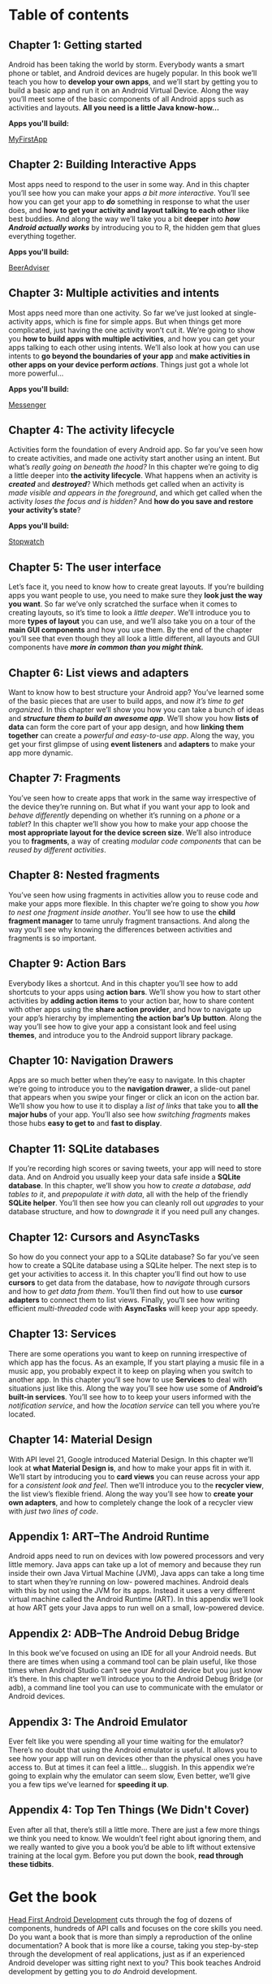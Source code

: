 * Table of contents

** Chapter 1: Getting started

Android has been taking the world by storm. Everybody wants a smart phone or tablet, and Android devices are hugely popular. In this book we’ll teach you how to *develop your own apps*, and we’ll start by getting you to build a basic app and run it on an Android Virtual Device. Along the way you’ll meet some of the basic components of all Android apps such as activities and layouts. *All you need is a little Java know-how...*

*Apps you'll build:* 
#+ATTR_HTML: :class btn btn-success
[[https://github.com/dogriffiths/HeadFirstAndroid/tree/master/chapter1/MyFirstApp][MyFirstApp]]

[[https://dogriffiths.github.io/HeadFirstAndroid/images/chap01img.png]]

** Chapter 2: Building Interactive Apps

Most apps need to respond to the user in some way. And in this chapter you’ll see how you can make your apps /a bit more interactive/. You’ll see how you can get your app to /*do*/ something in response to what the user does, and *how to get your activity and layout talking to each other* like best buddies. And along the way we’ll take you a bit *deeper* into /*how Android actually works*/ by introducing you to R, the hidden gem that glues everything together.

*Apps you'll build:* 
#+ATTR_HTML: :class btn btn-success
[[https://github.com/dogriffiths/HeadFirstAndroid/tree/master/chapter2/BeerAdviser][BeerAdviser]]

[[https://dogriffiths.github.io/HeadFirstAndroid/images/chap02img.png]]

** Chapter 3: Multiple activities and intents

Most apps need more than one activity. So far we’ve just looked at single-activity apps, which is fine for simple apps. But when things get more complicated, just having the one activity won’t cut it. We’re going to show you *how to build apps with multiple activities*, and how you can get your apps talking to each other using intents. We’ll also look at how you can use intents to *go beyond the boundaries of your app* and *make activities in other apps on your device perform /actions/*. Things just got a whole lot more powerful...

*Apps you'll build:* 
#+ATTR_HTML: :class btn btn-success
[[https://github.com/dogriffiths/HeadFirstAndroid/tree/master/chapter3/Messenger][Messenger]]

[[https://dogriffiths.github.io/HeadFirstAndroid/images/chap03img.png]]

** Chapter 4: The activity lifecycle

Activities form the foundation of every Android app. So far you’ve seen how to create activities, and made one activity start another using an intent. But what’s /really going on beneath the hood?/ In this chapter we’re going to dig a little deeper into *the activity lifecycle*. What happens when an activity is /*created*/ and /*destroyed*/? Which methods get called when an activity is /made visible and appears in the foreground/, and which get called when the activity /loses the focus and is hidden?/ And *how do you save and restore your activity’s state*?

*Apps you'll build:* 
#+ATTR_HTML: :class btn btn-success
[[https://github.com/dogriffiths/HeadFirstAndroid/tree/master/chapter4/Stopwatch][Stopwatch]]

[[https://dogriffiths.github.io/HeadFirstAndroid/images/chap04img.png]]

** Chapter 5: The user interface

Let’s face it, you need to know how to create great layouts. If you’re building apps you want people to use, you need to make sure they *look just the way you want*. So far we’ve only scratched the surface when it comes to creating layouts, so it’s time to look a /little deeper/. We’ll introduce you to more *types of layout* you can use, and we’ll also take you on a tour of the *main GUI components* and how you use them. By the end of the chapter you’ll see that even though they all look a little different, all layouts and GUI components have /*more in common than you might think.*/

[[https://dogriffiths.github.io/HeadFirstAndroid/images/chap05img.png]]

** Chapter 6: List views and adapters

Want to know how to best structure your Android app? You’ve learned some of the basic pieces that are user to build apps, and now /it’s time
to get organized/. In this chapter we’ll show you how you can take a bunch of ideas and */structure them to build an awesome app/*. We’ll show you how *lists of data* can form the core part of your app design, and how *linking them together* can create a /powerful and easy-to-use app/. Along the way, you get your first glimpse of using *event listeners* and *adapters* to make your app more dynamic.

[[https://dogriffiths.github.io/HeadFirstAndroid/images/chap06img.png]]

** Chapter 7: Fragments

You’ve seen how to create apps that work in the same way irrespective of the device they’re running on. But what if you want your app to look and /behave differently/ depending on whether it’s running on a /phone/ or a /tablet/? In this chapter we’ll show you how to make your app choose the *most appropriate layout for the device screen size*. We’ll also introduce you to *fragments*, a way of creating /modular code components/ that can be /reused by different activities/.

[[https://dogriffiths.github.io/HeadFirstAndroid/images/chap10img.png]]

** Chapter 8: Nested fragments

You’ve seen how using fragments in activities allow you to reuse code and make your apps more flexible. In this chapter we’re going to show you /how to nest one fragment inside another/. You’ll see how to use the *child fragment manager* to tame unruly fragment transactions. And along the way you’ll see why knowing the differences between activities and fragments is so important.

[[https://dogriffiths.github.io/HeadFirstAndroid/images/chap11img.png]]

** Chapter 9: Action Bars

Everybody likes a shortcut. And in this chapter you’ll see how to add shortcuts to your apps using *action bars*. We’ll show you how to start other activities by *adding action items* to your action bar, how to share content with other apps using the *share action provider*, and how to navigate up your app’s hierarchy by implementing *the action bar’s Up button*. Along the way you’ll see how to give your app a consistant look and feel using *themes*, and introduce you to the Android support library package.

[[https://dogriffiths.github.io/HeadFirstAndroid/images/chap12img.png]]

** Chapter 10: Navigation Drawers

Apps are so much better when they’re easy to navigate. In this chapter we’re going to introduce you to the *navigation drawer*, a slide-out panel that appears when you swipe your finger or click an icon on the action bar. We’ll show you how to use it to display a /list of links/ that take you to *all the major hubs* of your app. You’ll also see how /switching fragments/ makes those hubs *easy to get to* and *fast to display*.

[[https://dogriffiths.github.io/HeadFirstAndroid/images/chap13img.png]]

** Chapter 11: SQLite databases

If you’re recording high scores or saving tweets, your app will need to store data. And on Android you usually keep your data safe inside a *SQLite database*. In this chapter, we’ll show you how to /create a database, add tables to it/, and /prepopulate it with data/, all with the help of the friendly *SQLite helper*. You’ll then see how you can cleanly roll out /upgrades/ to your database structure, and how to /downgrade/ it if you need pull any changes.

[[https://dogriffiths.github.io/HeadFirstAndroid/images/chap07img.png]]

** Chapter 12: Cursors and AsyncTasks

So how do you connect your app to a SQLite database? So far you’ve seen how to create a SQLite database using a SQLite helper. The next step is to get your activities to access it. In this chapter you’ll find out how to use *cursors* to get data from the database, how to /navigate/ through cursors and how to /get data from them/. You’ll then find out how to use *cursor adapters* to connect them to list views. Finally, you’ll see how writing efficient /multi-threaded/ code with *AsyncTasks* will keep your app speedy.

[[https://dogriffiths.github.io/HeadFirstAndroid/images/chap08img.png]]

** Chapter 13: Services

There are some operations you want to keep on running irrespective of which app has the focus. As an example, If you start playing a music file in a music app, you probably expect it to keep on playing when you switch to another app. In this chapter you’ll see how to use *Services* to deal with situations just like this. Along the way you’ll see how use some of *Android’s built-in services*. You’ll see how to to keep your users informed with the /notification service/, and how the /location service/ can tell you where you’re located.

[[https://dogriffiths.github.io/HeadFirstAndroid/images/chap09img.png]]

** Chapter 14: Material Design

With API level 21, Google introduced Material Design. In this chapter we’ll look at *what Material Design is*, and how to make your apps fit in with it. We’ll start by introducing you to *card views* you can reuse across your app for a /consistent look and feel/. Then we’ll introduce you to the *recycler view*, the list view’s flexible friend. Along the way you’ll see how to *create your own adapters*, and how to completely change the look of a recycler view with /just two lines of code/.

[[https://dogriffiths.github.io/HeadFirstAndroid/images/chap14img.png]]

** Appendix 1: ART--The Android Runtime

Android apps need to run on devices with low powered processors and very little memory. Java apps can take up a lot of memory and because they run inside their own Java Virtual Machine (JVM), Java apps can take a long time to start when they’re running on low- powered machines. Android deals with this by not using the JVM for its apps. Instead it uses a very different virtual machine called the Android Runtime (ART). In this appendix we’ll look at how ART gets your Java apps to run well on a small, low-powered device.

** Appendix 2: ADB--The Android Debug Bridge

In this book we’ve focused on using an IDE for all your Android needs. But there are times when using a command tool can be plain useful, like those times when Android Studio can’t see your Android device but you just know it’s there. In this chapter we’ll introduce you to the Android Debug Bridge (or adb), a command line tool you can use to communicate with the emulator or Android devices.

** Appendix 3: The Android Emulator

Ever felt like you were spending all your time waiting for the emulator? There’s no doubt that using the Android emulator is useful. It allows you to see how your app will run on devices other than the physical ones you have access to. But at times it can feel a little... sluggish. In this appendix we’re going to explain why the emulator can seem slow, Even better, we’ll give you a few tips we’ve learned for *speeding it up*.
        
** Appendix 4: Top Ten Things (We Didn't Cover)

Even after all that, there’s still a little more. There are just a few more things we think you need to know. We wouldn’t feel right about ignoring them, and we really wanted to give you a book you’d be able to lift without extensive training at the local gym. Before you put down the book, *read through these tidbits*.

* Get the book

[[http://www.amazon.com/Head-First-Android-Development-Griffiths/dp/1449362184][https://dogriffiths.github.io/HeadFirstAndroid/images/hfacover.jpg]]

[[http://www.amazon.com/Head-First-Android-Development-Griffiths/dp/1449362184][Head First Android Development]] cuts through the fog of dozens of components, hundreds of API calls and focuses on the core skills you need. Do you want a book that is more than simply a reproduction of the online documentation? A book that is more like a course, taking you step-by-step through the development of real applications, just as if an experienced Android developer was sitting right next to you? This book teaches Android development by getting you to /do/ Android development.

* Social Media

- [[https://medium.com/@HeadFirstDroid][Medium Blog Posts]]
- [[https://twitter.com/HeadFirstDroid][Tweets by @HeadFirstDroid]]
